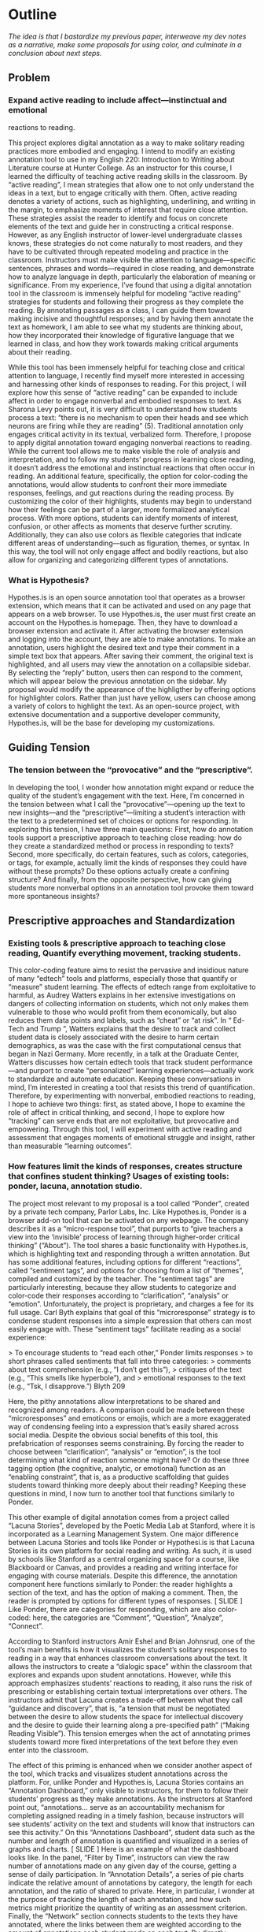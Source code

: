 * Outline
/The idea is that I bastardize my previous paper, interweave my dev notes as a narrative, make some proposals for using color, and
culminate in a conclusion about next steps./

** Problem 
*** Expand active reading to include affect---instinctual and emotional
reactions to reading.

This project explores digital annotation as a way to make solitary
reading practices more embodied and engaging. I intend to modify an
existing annotation tool to use in my English 220: Introduction to
Writing about Literature course at Hunter College. As an instructor
for this course, I learned the difficulty of teaching active reading
skills in the classroom. By “active reading”, I mean strategies that
allow one to not only understand the ideas in a text, but to engage
critically with them. Often, active reading denotes a variety of
actions, such as highlighting, underlining, and writing in the margin,
to emphasize moments of interest that require close attention. These
strategies assist the reader to identify and focus on concrete
elements of the text and guide her in constructing a critical
response. However, as any English instructor of lower-level
undergraduate classes knows, these strategies do not come naturally to
most readers, and they have to be cultivated through repeated modeling
and practice in the classroom.  Instructors must make visible the
attention to language—specific sentences, phrases and words—required
in close reading, and demonstrate how to analyze language in depth,
particularly the elaboration of meaning or significance. From my
experience, I’ve found that using a digital annotation tool in the
classroom is immensely helpful for modeling “active reading”
strategies for students and following their progress as they complete
the reading. By annotating passages as a class, I can guide them
toward making incisive and thoughtful responses; and by having them
annotate the text as homework, I am able to see what my students are
thinking about, how they incorporated their knowledge of figurative
language that we learned in class, and how they work towards making
critical arguments about their reading.

While this tool has been immensely helpful for teaching close and
critical attention to language, I recently find myself more interested
in accessing and harnessing other kinds of responses to reading. For
this project, I will explore how this sense of “active reading” can be
expanded to include affect in order to engage nonverbal and embodied
responses to text. As Sharona Levy points out, it is very difficult to
understand how students process a text: “there is no mechanism to open
their heads and see which neurons are firing while they are reading”
(5).  Traditional annotation only engages critical activity in its
textual, verbalized form. Therefore, I propose to apply digital
annotation toward engaging nonverbal reactions to reading. While the
current tool allows me to make visible the role of analysis and
interpretation, and to follow my students’ progress in learning close
reading, it doesn’t address the emotional and instinctual reactions
that often occur in reading. An additional feature, specifically, the
option for color-coding the annotations, would allow students to
confront their more immediate responses, feelings, and gut reactions
during the reading process. By customizing the color of their
highlights, students may begin to understand how their feelings can be
part of a larger, more formalized analytical process. With more
options, students can identify moments of interest, confusion, or
other affects as moments that deserve further scrutiny. Additionally,
they can also use colors as flexible categories that indicate
different areas of understanding---such as figuration, themes, or
syntax. In this way, the tool will not only engage affect and bodily
reactions, but also allow for organizing and categorizing different
types of annotations.

*** What is Hypothesis?

Hypothes.is is an open source annotation tool that operates as a
browser extension, which means that it can be activated and used on
any page that appears on a web browser. To use Hypothes.is, the user
must first create an account on the Hypothes.is homepage. Then, they
have to download a browser extension and activate it. After activating
the browser extension and logging into the account, they are able to
make annotations. To make an annotation, users highlight the desired
text and type their comment in a simple text box that appears. After
saving their comment, the original text is highlighted, and all users
may view the annotation on a collapsible sidebar. By selecting the
“reply” button, users then can respond to the comment, which will
appear below the previous annotation on the sidebar. My proposal would
modify the appearance of the highligther by offering options for
highlighter colors. Rather than just have yellow, users can choose
among a variety of colors to highlight the text. As an open-source
project, with extensive documentation and a supportive developer
community, Hypothes.is, will be the base for developing my
customizations.

** Guiding Tension
*** The tension between the “provocative” and the “prescriptive”.

In developing the tool, I wonder how annotation might expand or reduce
the quality of the student’s engagement with the text. Here, I’m
concerned in the tension between what I call the
“provocative”---opening up the text to new insights---and the
“prescriptive”---limiting a student’s interaction with the text to a
predetermined set of choices or options for responding. In exploring
this tension, I have three main questions: First, how do annotation
tools support a prescriptive approach to teaching close reading: how
do they create a standardized method or process in responding to
texts? Second, more specifically, do certain features, such as colors,
categories, or tags, for example, actually limit the kinds of
responses they could have without these prompts? Do these options
actually create a confining structure? And finally, from the opposite
perspective, how can giving students more nonverbal options in an
annotation tool provoke them toward more spontaneous insights?

** Prescriptive approaches and Standardization
*** Existing tools & prescriptive approach to teaching close reading, Quantify everything movement, tracking students.

This color-coding feature aims to resist the pervasive and insidious
nature of many “edtech” tools and platforms, especially those that
quantify or “measure” student learning. The effects of edtech range
from exploitative to harmful, as Audrey Watters explains in her
extensive investigations on dangers of collecting information on
students, which not only makes them vulnerable to those who would
profit from them economically, but also reduces them data points and
labels, such as “cheat” or “at risk”. In “ Ed-Tech and Trump ”,
Watters explains that the desire to track and collect student data is
closely associated with the desire to harm certain demographics, as
was the case with the first computational census that began in Nazi
Germany.  More recently, in a talk at the Graduate Center, Watters
discusses how certain edtech tools that track student
performance---and purport to create “personalized” learning
experiences---actually work to standardize and automate
education. Keeping these conversations in mind, I’m interested in
creating a tool that resists this trend of quantification. Therefore,
by experimenting with nonverbal, embodied reactions to reading, I hope
to achieve two things: first, as stated above, I hope to examine the
role of affect in critical thinking, and second, I hope to explore how
“tracking” can serve ends that are not exploitative, but provocative
and empowering. Through this tool, I will experiment with active
reading and assessment that engages moments of emotional struggle and
insight, rather than measurable “learning outcomes”.

*** How features limit the kinds of responses, creates structure that confines student thinking? Usages of existing tools: ponder, lacuna, annotation studio.

The project most relevant to my proposal is a tool called “Ponder”,
created by a private tech company, Parlor Labs, Inc.  Like
Hypothes.is, Ponder is a browser add-on tool that can be activated on
any webpage. The company describes it as a “micro-response tool”, that
purports to “give teachers a view into the ‘invisible’ process of
learning through higher-order critical thinking” (“About”). The tool
shares a basic functionality with Hypothes.is, which is highlighting
text and responding through a written annotation. But has some
additional features, including options for different “reactions”,
called “sentiment tags”, and options for choosing from a list of
“themes”, compiled and customized by the teacher. The “sentiment tags”
are particularly interesting, because they allow students to
categorize and color-code their responses according to
“clarification”, “analysis” or “emotion”. Unfortunately, the project
is proprietary, and charges a fee for its full usage. Carl Byth
explains that goal of this “microresponse” strategy is to condense
student responses into a simple expression that others can most easily
engage with. These “sentiment tags” facilitate reading as a social
experience:

> To encourage students to “read each other,” Ponder limits responses
> to short phrases called sentiments that fall into three categories:
> comments about text comprehension (e.g., “I don’t get this”),
> critiques of the text (e.g., “This smells like hyperbole”), and
> emotional responses to the text (e.g., “Tsk, I disapprove.”) Blyth 209

Here, the pithy annotations allow interpretations to be shared and
recognized among readers. A comparison could be made between these
“microresponses” and emoticons or emojis, which are a more exaggerated
way of condensing feeling into a expression that’s easily shared
across social media. Despite the obvious social benefits of this tool,
this prefabrication of responses seems constraining. By forcing the
reader to choose between “clarification”, “analysis” or “emotion”, is
the tool determining what kind of reaction someone might have? Or do
these three tagging option (the cognitive, analytic, or emotional)
function as an “enabling constraint”, that is, as a productive
scaffolding that guides students toward thinking more deeply about
their reading?  Keeping these questions in mind, I now turn to another
tool that functions similarly to Ponder.

This other example of digital annotation comes from a project called
“Lacuna Stories”, developed by the Poetic Media Lab at Stanford, where
it is incorporated as a Learning Management System. One major
difference between Lacuna Stories and tools like Ponder or
Hypothesi.is is that Lacuna Stories is its own platform for social
reading and writing. As such, it is used by schools like Stanford as a
central organizing space for a course, like Blackboard or Canvas, and
provides a reading and writing interface for engaging with course
materials. Despite this difference, the annotation component here
functions similarly to Ponder: the reader highlights a section of the
text, and has the option of making a comment. Then, the reader is
prompted by options for different types of responses. [ SLIDE ] Like
Ponder, there are categories for responding, which are also
color-coded: here, the categories are “Comment”, “Question”,
“Analyze”, “Connect”.

According to Stanford instructors Amir Eshel and Brian Johnsrud, one
of the tool’s main benefits is how it visualizes the student’s
solitary responses to reading in a way that enhances classroom
conversations about the text. It allows the instructors to create a
“dialogic space” within the classroom that explores and expands upon
student annotations. However, while this approach emphasizes students’
reactions to reading, it also runs the risk of prescribing or
establishing certain textual interpretations over others. The
instructors admit that Lacuna creates a trade-off between what they
call “guidance and discovery”, that is, “a tension that must be
negotiated between the desire to allow students the space for
intellectual discovery and the desire to guide their learning along a
pre-specified path” (“Making Reading Visible”). This tension emerges
when the act of annotating primes students toward more fixed
interpretations of the text before they even enter into the classroom.

The effect of this priming is enhanced when we consider another aspect
of the tool, which tracks and visualizes student annotations across
the platform. For, unlike Ponder and Hypothes.is, Lacuna Stories
contains an “Annotation Dashboard,” only visible to instructors, for
them to follow their students’ progress as they make annotations. As
the instructors at Stanford point out, “annotations... serve as an
accountability mechanism for completing assigned reading in a timely
fashion, because instructors will see students’ activity on the text
and students will know that instructors can see this activity.” On
this “Annotations Dashboard”, student data such as the number and
length of annotation is quantified and visualized in a series of
graphs and charts. [ SLIDE ] Here is an example of what the dashboard
looks like. In the panel, “Filter by Time”, instructors can view the
raw number of annotations made on any given day of the course, getting
a sense of daily participation. In “Annotation Details”, a series of
pie charts indicate the relative amount of annotations by category,
the length for each annotation, and the ratio of shared to
private. Here, in particular, I wonder at the purpose of tracking the
length of each annotation, and how such metrics might prioritize the
quantity of writing as an assessment criterion. Finally, the “Network”
section connects students to the texts they have annotated, where the
links between them are weighted according to the amount of annotations
each student made on each text. By directly visualizing quantitative
(rather than qualitative) information about student annotations, the
Annotation Dashboard potentially engages in the reductive effects of
certain edtech tools that Audrey Watters warns about.

Interestingly, however, there is a way that the tool uses quantified
data in order to harness aspects of reading that cannot be
quantified. The visualization of heavily annotated areas of text (in
the “Network” panel) allows the instructors to identify moments of
intellectual disagreement between annotations, and turn them back into
sites of affect. The instructors explain that, “By using Lacuna as a
window into students’ reading, [we] were able to pinpoint the exact
places in the text that generated the most frustration, confusion, or
disagreement [among] students” (“Making Reading Visible”). Here, the
threaded annotations, where students engage in debate and conversation
about the text, serve as an indicator of tension, what I’ll call
productive affects , in their reading. Instructors can then turn the
class’s attention to exploring more fully these moments of
tension. The emphasis here on frustration and confusion enacts
something analogous to John Bean’s strategy of posing “beautiful
problems” to guide class writing and discussion.

** Nonverbal Options, Enabling Constraints?
*** N. Katherine Hayles: marking embodied/affective knowledge vs discursive/ 

Hayles, in How We Became Posthuman has been a continued influence in
how I think through human interaction with machines, particularly on
the tension between embodied and disembodied knowledge. Hayles’ book
examines the question, “How we became posthuman” by examining “how
information lost it’s body” (2). By this phrase, Hayles means the
idea, descendant from eighteenth century liberal humanism, that
knowledge and feelings can exist independently of the body. She
examines philosophical trends that prioritize rationality in the
human, and extend into conceptions of the posthuman, which imagines
the body as a prosthesis of the mind. In thinking about Hayles’ work,
I’m specifically interested in how annotation engages with reading as
an embodied practice that engages with extra-textual meaning . In
other words, how can annotation connect more directly to knowledge as
feeling and affect, rather than knowledge as information that exists
purely in a textual form?

*** Neuroscience: Antonio Damasio on feeling in the body

This tool approaches affect as a type of knowledge that extends into
the body. The process of embodied cognition---how thinking happens
with the body---is therefore a crucial consideration to my
project. Neuroscientists have long disagreed over whether thinking
properly occurs in the brain, the body, or the world. Antonio Damasio,
a vocal proponent for embodied consciousness, explains that
consciousness arises from emotions in the body of the organism, which
are experienced as "somatic markers" such as rapid heartbeat or
nausea. These emotive experiences in the body float then up to an
organism's awareness, whereby rapid heartbeat might be noticed as
anxiety, and nausea as disgust. Damasio makes this key distinction
between emotion (in the body) and feeling (a mental awareness):

#+BEGIN_QUOTE
Emotions are complex, largely automated programs of /actions/
concocted by evolution. The actions are complemented by a /cognitive/
program that includes certain ideas and modes of cognition, but the
world of emotions is largely one of actions carried out in our bodies,
from facial expressions and postures to changes in viscera and
internal milieu. Feelings of emotion, on the other hand, are composite
/perceptions/ of what happens in our body and mind when we are
emoting. As far as the body is concerned, feelings are images of
actions rather than actions themselves; the world of feelings is one
of perceptions executed in brain maps. 116-117
#+END_QUOTE

By the time a person is aware of a feeling, it has already released an
emoting cascade in the body. According to Damasio, our feelings are
often vague because their stimulation often incorporates internal,
largely unconscious sensations that he calls "primordial feelings" as
part of the emoting cascade (108). I intend for my tool to engage the
vagueness of embodied feelings by giving the body the opportunity to
interact with emotion haptically through the experience of using the
computer interface. My idea is that the user's activity of making a
text selection and choosing colors will create a rhythm of response
that harnesses immediate and primordial feelings that occur during the
reading process.

*** Neuroscience: Engaging Affect, Enraging Ourselves
/we need to use our emotions as tools to subvert the pressures to
conform, adapt, be mangaged en masse./ /exploit or elide embodied experience./

I hope that reading to engage affect will help to resist the ways that
other digital annotation tools encourage standardized responses to
reading. Some of the existing discourses on edtech, "personalized
learning," and quantification have their counterparts in
neuroscientific discourses about brain development and
neuroplasticity. Coming with vastly different investments, both
Catherine Malabou and Victoria Pitts-Taylor can be read as engaged in
feminist projects that disrupt cultural implications of discourses
about brain functioning and development that play into existing power
and knowledge structures. Malabou's titular question, /What Should We
Do With Our Brain?/, points out the unspoken assumption in these
discourses---what she calls "neuronal ideology"---that brains should
be made to conform and adapt to social and economic needs. Malabou
finds a troubling parallel between "brain plasticity," which posits a
flexible, developing brain, and capital's need for docile, networked,
and adaptable workers. She suggests that people resist this
understanding of "brain plasticity" by exploring another valence of
the word plastic that is based off the noun /plastique/, which means
"explosive." Rather than approach plastic as flexible, something that
can be molded to fit economic needs, plastic can be an agent for
annihiliation and creativity---the "brain-bomb"
association. Plasticity in this sense is a means of refusal to submit
to the managerial model, to resist complicity to capitalism:

#+BEGIN_QUOTE
To cancel the fluxes, to lower our self-controlling guard, to accept
exploding from time to time: this is what we should do with our
brain.... Perhaps we ought to relearn how to enrage ourselves, to
explode against a certain culture of docility, of amenity, of the
effacement of all conflict even as we live in a state of permanent
war. 79
#+END_QUOTE 

Here, Malabou suggests that affect--particularly anger---is a tool for
refusing expectations for docility and complicity. Her exhortation to
"enrage" ourselves points to a way that people can use emotion to
subvert pressures to be managed or conform to standards of
productivity. By prioritizing emotional response, this annotation
might offer a way out of pressures to standardize or track learning.

*** Engaging Affect: Embodied Difference, Misreadings

My tool aims to visually engage difference in responding to reading. I
intend that the low opacities of the highlighter colors will
facilitate the layering of one color over another, creating a visible
palimpsest of readings. This layering feature recalls conversations in
neuroscience about the ways that embodied cognition works within
social contexts. Although much of neuroscientific work on "embodied
cognition" does a good job situating thinking in the body, it tends to
overlook how body specificity determines individual
experience. According to Victoria Pitts-Taylor, much of this work
generalizes the way that everyone accesses and experiences the world,
assuming universal brain structures. In response, Pitts-Taylor
explores how brains are shaped by real inequalities of race, gender,
class, and sexuality, asserting that “bodily difference yields
cognitive difference” (56). She gives the example of "mirror neurons,"
which are neurons in the brain which activates both when we act and
when we see someone else engaged in an action. These neurons "mirror"
whatever action they perceive, representing the same process in the
brain as if the body were really performing the action, and are
therefore thought to enable empathy. According to Pitts-Taylor,
however, simulation can actually get in the way of
understanding. Bodily difference will cause mirror neurons to make
mistakes, projecting one set of assumptions onto another body. She
explains that “We cannot rely on simulation, whether propositional or
neural, to do the work of knowing the other and of relating to them
and feeling for them in nonviolent ways” (92). My tool aims to reveal
this limit of identification through the layering feature. It is my
hope that alternative reactions to a particular text will render in
the color mixtures, in the alchemy of dissonances, combinations, and
new concoctions that layering creates.


*** Beautiful Problems, John Bean
John Bean’s work also influences how I approach affect as part of an
analytical process.  Bean’s book, Engaging Ideas , explores how
college composition and rhetoric instructors can use writing as a
method to teach critical thinking skills in the classroom. Bean argues
that the act of writing is implicitly analytical and evaluative,
rather than communicative. He suggests instructors organize their
lessons around “problems”, specifically, “beautiful problems… [which]
create natural critical learning environments” (3). He explains that
good writing assignments provoke a kind of productive discomfort, and
that academic writing ought to capitalize on this “intellectual and
often emotional struggle” (23). According to Bean, this struggle
emerges with the awareness that a problem exists, which students must
attempt to resolve. I’m interested in exploring how “beautiful
problems” create moments of insight and spontaneous response.
Throughout his work, I’m most influenced by power that “wonder”,
“discomfort” and “struggle” have in stimulating thinking. But unlike
Bean, I dwell on the power of these affects prior to their
verbalization in traditional composition practices.


** What I Did
*** Cosmetics:

**adder.html** This is the short html file for the buttons, both the
"Annotate" and "Highlight" button that pop up together once you make a
text selection. I was able to make more buttons (which didn't actually
work when pressed) on the toolbar by duplicating the html within the
file.

**adder.scss** This is the styling for the adder, including labels,
colors, animations. I was able to change the color/appearance of the
adder buttons by messing around here, calling new colors from the
variables file.

**variables.scss** This defines all the colors to be used in the
UI. Starting at line 124, I was able to change the color of the
highlighter, from yellow to purple, and it worked. I was also able to
create a new palette for purple that I called throughout the
adder.scss file.

Styling the Dropdown IV: Label-less Icons: After much difficulty, I've
decided to forgo the label, and have the highlighter icon on its own,
in the relevant color. I realized this possibility when playing around
with different sizes, when the simplicity of the icon appealed to
me. It also accords with what I've said before regarding Jon Udell's
script to "tag" annotations with color. My project is moving away from
using verbal cues / engaging in verbal reactions. So having the color
itself be the selection on the interface makes sense, because the
person engages directly with that color.

Coloring the icons proved extremely time consuming. I wanted each
icon to display the color indicated in the colors label. First, I
spent a lot of time trying to find the source of the icon to change
the color, ended up going on icomoon, from where I still couldn't
figure out how to do it. I also tried a bunch of different css
solutions, coloring the h-icon-highlight to red, for example. This
worked, but it made all the icons red. There's no way for me to do
this just to one icon. I finally ended up by using in inline css rule
in the html to color the entire button. This is less elegant than I
hoped, but at this point I need to move on. I'm going to leave it as
is and start thinking about functionality.

*** Functionality:

**adder.js**: This file carves a space for the adder toolbar to
function on the webpage. It sets up basic functionality for clicking
on the adder. In more technical terms, it creates a shadow DOM that
controls the appearance of the adder, and an eventlistener for the
highlight button. This call takes us to guest.coffee.

**guest.coffeee**: This large file configures the commenting and
highlighting actions that occur in the adder. It goes into complexity
describing animation promises, anchors, metadata, visibility,
deletion, etc, that go into retrieving and displaying annotations.

**index.coffee**: This short file describes some classes that have to
do with the highlightRange. Joe said this will be where I pass my
custom CSS class that includes color.

The onHighlight option called in addder.js here initiates a call to
createHighlight which passes "true" for highlight into a larger
function called createAnnotation. It's in this function that
highlightRange runs with potentially three arguments, which I can
configure in index.coffee. I pass a CSS class into this function as a
third parameter, which specifies the color of the highlight.

Joe: the  bulk of adder is actually configured in a file called **guest.coffee**. Joe explained that in this file also uses code from **highlighter/dom-wrap-highlighter/index.coffee**. According to Joe, the code works in more or less the order below:

	adder.js:
	176: handleCommand(event, options.onHighlight)

	guest.coffee:
	57: this.adderCtrl = new adder.Adder(…) #onHighlight calls self.createHighlight() on line 63
	354: this.createAnnotation({$highlight: true})
	348: targets.then(-> self.anchor(annotation))
	293: anchor = locate(target).then(highlight) #we care about call to highlight
	240: highlights = highlighter.highlightRange(normedRange) #doesn’t pass cssClass as second param

	highlighter/dom-wrap-highlighter/index.coffee:
	line 10: highlightRange() #could be passed cssClass

** Color Theory toward a Queer Theory
*** Prescribed or spontaneous? Plutchik’s wheel of emotions, Trans colors/ 

One of the challenges in developing the tool will be to think through
the affordances of using color in pre-defined ways and using it more
spontaneously.

One way I am interested in using color is by assigning different
affects to specific colors, using color theory as a guide.  Here, you
see pictured a “wheel of emotions” developed by Robert Plutchik, a
professor of psychology, who transposes his own theory of emotions
into a color wheel. Here, the color differences indicate changes in
emotional quality and saturation indicates the intensity of
emotion. There are eight primary emotions, which run along the second
ring: these are joy, trust, fear, surprise, sadness, disgust, anger
and anticipation.  The more saturated colors on the inner ring
represent more intense forms of the emotion, while the brighter colors
on the outer rings are milder. For example, apprehension (light green)
is a mild form of fear, while rage (dark red) is an intense form of
anger. Plutchik also theorized emotional dyads, which are feelings
composed of two emotions. You can see the dyad between fear and
surprise, which is awe, or between joy and trust, which is love.  I
imagine that students might use these colors not only to highlight
text according to their feelings or gut reactions, but also to engage
with other students’ highlights in the form of layering. One of the
benefits of the Hypothes.is highlighter is that it builds a degree of
opacity to each highlight, so that multiple highlights on the same
piece of text will appear more saturated, and that colors can mix into
secondary and tertiary combinations. I wonder what would happen, for
example, if one student were to highlight a piece of text as orange,
for “anticipation”, and another were to highlight that same piece as
red, for “anger”. The resulting dyad, which would be red-orange,
signifies “aggressiveness” on the chart. How does this result change
the way we read the text? Does engaging underlying feelings that occur
during reading enhance the way we understand we understand language or
literary devices? My sense is that confronting and attending to these
feelings will open up ways that students connect to what they read.

*** Jon Udell's fuzzy anchoring/ 

Today, in the New Media Lab, I took some time to read [this incredible
article](https://web.hypothes.is/blog/do-it-yourself-anchoring-and-the-evolution-of-the-hypothesis-toolkit/)
by H developer, Jon Udell, once again, very slowly. In it, Udell uses
Hypothes.is tagging (via anchoring) functionality in order to attach
highlights to annotated text. I spent most of my time trying to
understand how the simple script works, looking up the various
libraries and functions to try to wrap my mind around it all. I
learned a lot about Javascript just by googling different parts of the
script. And I also outlined the parts of the script in my [Javascript
Notes](javascript_notes.md). The main takeaway here is that Udell's
script uses *anchoring*, *tagging* and *wrapping* to append colors to
highlighted text. Ultimately, he uses inline CSS ("background-color")
to "tag" (.wrap()) the text (as an HTML element with &lt;span&gt;)
with color. This idea is very interesting, but it isn't exactly what I want to do,
which is to create a separate interface element for selecting
colors. As you can see from my conference paper, the divorce of color
from text is central to my project, which explores how nonverbal or
preverbal affects engage the reading process. I would rather, then,
that the user select a color by clicking a color instead of typing a
word. That being said, it's impressive how Udell's code manages to use
Hypothes.is built-in anchoring functionality in order to easily attach
colors to text.

> $(nodes).wrap('&lt;span style="background-color:' + tag + '" title="' + text + '"&gt;&lt;/span&gt;')
*** What can queer theory add to DH methodologies? How can we enable “Touching without Touching”/
** Works Cited

Annotation Studio . Massachusetts Institute of Technology Hyperstudio.
http://www.annotationstudio.org/

Bean, John. Engaging Ideas: The Professor's Guide to Integrating Writing, Critical Thinking,
and Active Learning in the Classroom . San Francisco: Jossey-Bass, 2001.

Blyth, Carl S. “Exploring the Affordances of Digital Social 201 Reading for L2 Literacy: The
Case of eComma” Digital Literacies in Foreign and Second Language . Ed. Janel Pettes
Guikema and Lawrence Williams, CALICO Monograph Series, Vol. 12. 2014

Hayles, N Katherine. How We Became Posthuman: Virtual Bodies in Cybernetics, Literature,
and Informatics . University of Chicago Press, 2010. Print.

Hypothes.is . The Hypothes.is Project. https://web.hypothes.is/

Lacuna Stories . The Poetic Media Lab, Standford University. https://www.lacunastories.com/

Plutchik, R. "The Nature of Emotions." /American Scientist./ Archived from the original on July
16, 2001.

Ponder . Parlor Labs, Inc. https://www.ponder.co/about/

Schneider, Emily, et al. “Making Reading Visible: Social Annotation with Lacuna in the
Humanities Classroom.” The Journal of Interactive Technology and Pedagogy , 16 June
2016

Watters, Audrey. “ Ed-Tech and Trump .” Hack Education. February 2, 2017.


** Resources
- [[https://github.com/gofilipa/digital_annotation/blob/master/proposal_summary.md][Proposal Summary]]
- [[https://github.com/hypothesis/frontend-toolkit/blob/master/docs/css-style-guide.md][CSS Guide]]
- [[https://github.com/hypothesis/product-backlog/issues/198][Multiple Color issue on github]]
- [[https://www.w3.org/TR/annotation-model/][W3C Annotation Standards]]
- Levy, Sharona A., “Reading the Reader”. The Difference the Enquiry Makes . ed. Randy Bass and
Bret Enyon. Academic Commons, January 2009.

*** Meeting notes: 

Michael:

Make my commit the best argument I can for why DH is an artist space.
- Scholarship as code
- Question: Currently we use different saturation values for our
  highlight color when selections overlap each other. How will we
  approach the overlapping of either completely different highlight
  colors? Is there a theory of color blending? (DWHALEY)

Writing the paper
- Think about where I can publish it. Hybrid pedagogy?
- Find a way to bring in my development notes as a narrative of my
  work.
- Think about how the story ends: accepted or rejected? Using it in a
class? Scholarship as code? Accepted or rejected? What is the promise
of queer DH?

Color
- My values / saturations are off.
- Read up on Color Theory. What are some color meanings?
- What are the right colors? What do they mean?
- Imagine what colors I would use to annotate a Woolf text
